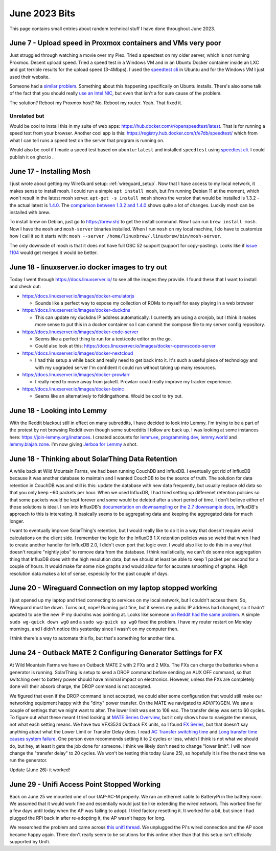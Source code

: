 June 2023 Bits
======================

This page contains small entries about random technical stuff I have done throughout June 2023.

June 7 - Upload speed in Proxmox containers and VMs very poor
-----------------------------------------------------------------

Just struggled through watching a movie over my Plex.
Tried a speedtest on my older server, which is not running Proxmox.
Decent upload speed. Tried a speed test in a Windows VM and in an Ubuntu Docker container inside an LXC and got terrible results for the upload speed (3-4Mbps).
I used the `speedtest cli <https://www.speedtest.net/apps/cli#ubuntu>`_ in Ubuntu and for the Windows VM I just used their website.

Someone had a `similar problem <https://forum.proxmox.com/threads/odd-network-behavior-on-vms-and-cts.54007/>`_.
Something about this happening specifically on Ubuntu installs.
There's also some talk of the fact that you should really `use an Intel NIC <https://forum.proxmox.com/threads/upload-speed-issue.54840/>`_,
but even that isn't a for sure cause of the problem.

The solution? Reboot my Proxmox host? No. Reboot my router. Yeah. That fixed it.

Unrelated but
^^^^^^^^^^^^^^

Would be cool to install this in my suite of web apps: https://hub.docker.com/r/openspeedtest/latest.
That is for running a speed test from your browser.
Another cool app is this: https://registry.hub.docker.com/r/e7db/speedtest/
which from what I can tell runs a speed test on the server that program is running on.

Would also be cool if I made a speed test based on ``ubuntu:latest`` and installed ``speedtest`` using `speedtest cli <https://www.speedtest.net/apps/cli#ubuntu>`_.
I could publish it on ghcr.io .

June 17 - Installing Mosh
--------------------------

I just wrote about getting my WireGuard setup: :ref:`wireguard_setup`.
Now that I have access to my local network, it makes sense to install mosh.
I could run a simple ``apt install mosh``, but I'm running Debian 11 at the moment, which won't result in the latest mosh server.  
``apt-get -s install mosh`` shows the version that would be installed is 1.3.2 - the actual latest is `1.4.0 <https://github.com/mobile-shell/mosh/releases/tag/mosh-1.4.0>`_.
The `comparison between 1.3.2 and 1.4.0 <https://github.com/mobile-shell/mosh/compare/mosh-1.3.2...mosh-1.4.0>`_ shows quite a lot of changes.
Luckily mosh can be installed with brew.

To install brew on Debian, just go to https://brew.sh/ to get the install command.
Now I can run ``brew install mosh``.
Now I have the ``mosh`` and ``mosh-server`` binaries installed.
When I run ``mosh`` on my local machine, I do have to customize how I call it so it starts with:
``mosh --server /home/linuxbrew/.linuxbrew/bin/mosh-server``.

The only downside of mosh is that it does not have full OSC 52 support (support for copy-pasting).
Looks like if `issue 1104 <https://github.com/mobile-shell/mosh/pull/1104>`_ would get merged it would be better.

June 18 - linuxserver.io docker images to try out
---------------------------------------------------

Today I went through https://docs.linuxserver.io/ to see all the images they provide.
I found these that I want to install and check out:

* https://docs.linuxserver.io/images/docker-emulatorjs
  
  * Sounds like a perfect way to expose my collection of ROMs to myself for easy playing in a web browser
  
* https://docs.linuxserver.io/images/docker-duckdns

  * This can update my duckdns IP address automatically. I currently am using a cronjob, but I think it makes more sense to put this in a docker container so I can commit the compose file to my server config repository.

* https://docs.linuxserver.io/images/docker-code-server
  
  * Seems like a perfect thing to run for a text/code editor on the go.
  * Could also look at this: https://docs.linuxserver.io/images/docker-openvscode-server

* https://docs.linuxserver.io/images/docker-nextcloud

  * I had this setup a while back and really need to get back into it. It's such a useful piece of technology and with my upgraded server I'm confident it could run without taking up many resources.

* https://docs.linuxserver.io/images/docker-prowlarr

  * I really need to move away from jackett. Prowlarr could really improve my tracker experience.

* https://docs.linuxserver.io/images/docker-boinc

  * Seems like an alternatively to foldingathome. Would be cool to try out.

June 18 - Looking into Lemmy
--------------------------------

With the Reddit blackout still in effect on many subreddits, I have decided to look into Lemmy.
I'm trying to be a part of the protest by not browsing Reddit even though some subreddits I follow are back up.
I was looking at some instances here: https://join-lemmy.org/instances.
I created accounts for `lemm.ee <https://lemm.ee/>`_, `programming.dev <https://programming.dev>`_, `lemmy.world <https://lemmy.world/>`_ and `lemmy.blajah.zone <https://lemmy.blahaj.zone>`_.
I'm now giving `Jerboa for Lemmy <https://github.com/dessalines/jerboa>`_ a shot.

June 18 - Thinking about SolarThing Data Retention
----------------------------------------------------

A while back at Wild Mountain Farms, we had been running CouchDB and InfluxDB.
I eventually got rid of InfluxDB because it was another database to maintain and I wanted CouchDB to be the source of truth.
The solution for data retention in CouchDB was and still is this:
update the database with new data frequently, but usually replace old data so that you only keep ~60 packets per hour.
When we used InfluxDB, I had tried setting up differenet retention policies so that some packets would be kept forever and
some would be deleted after a short period of time.
I don't believe either of those solutions is ideal.
I ran into InfluxDB's `documentation on downsampling <https://docs.influxdata.com/influxdb/v1.7/guides/downsampling_and_retention/>`_ or `the 2.7 downsample docs <https://docs.influxdata.com/influxdb/v2.7/process-data/common-tasks/downsample-data/>`_,
InfluxDB's approach to this is interesting.
It basically seems to be aggregating data and keeping the aggregated data for much longer.

I want to eventually improve SolarThing's retention, but I would really like to do it in a way
that doesn't require weird calculations on the client side.
I remember the logic for the InfluxDB 1.X retention policies was so weird that when I had to create another handler for InfluxDB 2.0, I didn't even port that logic over.
I would also like to do this in a way that doesn't require "nightly jobs" to remove data from the database.
I think realistically, we can't do some nice aggregation thing that InfluxDB does with the high resolution data,
but we should at least be able to keep 1 packet per second for a couple of hours.
It would make for some nice graphs and would allow for for accurate smoothing of graphs. High resolution data makes a lot of sense, especially for the past couple of days.

June 20 - Wireguard Connection on my laptop stopped working
-------------------------------------------------------------

I just opened up my laptop and tried connecting to services on my local network, but I couldn't access them.
So, Wireguard must be down. Turns out, nope! Running just fine, but it seems my public IP address had changed,
so it hadn't updated to use the new IP my duckdns was pointing at.
Looks like someone `on Reddit had the same problem <https://www.reddit.com/r/WireGuard/comments/knqtiq/ddns_ip_change_breaks_wireguard_connection_how_to/>`_.
A simple ``sudo wg-quick down wg0`` and a ``sudo wg-quick up wg0`` fixed the problem.
I have my router restart on Monday mornings, and I didn't notice this yesterday since I wasn't on my computer then.

I think there's a way to automate this fix, but that's something for another time.

June 24 - Outback MATE 2 Configuring Generator Settings for FX
---------------------------------------------------------------

At Wild Mountain Farms we have an Outback MATE 2 with 2 FXs and 2 MXs.
The FXs can charge the batteries when a generator is running.
SolarThing is setup to send a DROP command before sending an AUX OFF command,
so that switching over to battery power should have minimal impact on electronics.
However, unless the FXs are completely done will their absorb charge, the DROP command is not accepted.

We figured that even if the DROP command is not accepted, 
we could alter some configuration that would still make our networking equipment happy with the "dirty" power transfer.
On the MATE we navigated to ADV/FX/GEN.
We saw a couple of settings that we might want to alter.
The lower limit was set to 108 vac.
The transfer delay was set to 60 cycles.
To figure out what these meant I tried looking at `MATE Series Overview <https://www.outbackpower.com/downloads/documents/system_management/mate/mate_overview_english.pdf>`_,
but it only shows how to navigate the menus, not what each setting means.
We have two VFX3524 Outback FX units, so I found `FX Series <https://www.outbackpower.com/downloads/documents/n_series/FX_series_Install.pdf>`_,
but that doesn't say anything about what the Lower Limit or Transfer Delay does.
I read `AC Transfer switching time <https://forum.outbackpower.com/viewtopic.php?f=16&t=7240>`_ and `Long transfer time causes system failure <https://forum.outbackpower.com/viewtopic.php?t=7229>`_.
One person even recommends setting it to 2 cycles or less, which I think is not what we should do, but hey, at least it gets the job done for someone.
I think we likely don't need to change "lower limit".
I will now change the "transfer delay" to 20 cycles. We won't be testing this today (June 25),
so hopefully it is fine the next time we run the generator.

Update (June 26): it worked!

June 29 - Unifi Access Point Stopped Working
------------------------------------------------

Back on June 25 we mounted one of our UAP-AC-M properly. We ran an ethernet cable to BatteryPi in the battery room.
We assumed that it would work fine and essentially would just be like extending the wired network.
This worked fine for a few days until today when the AP was failing to adopt.
I tried factory resetting it. It worked for a bit, but since I had plugged the RPi back in after re-adopting it,
the AP wasn't happy for long.

We researched the problem and came across `this unifi thread <https://community.ui.com/questions/UAP-AC-M-with-Switch-to-allow-wired-connections/885bdd01-d4d8-4f4d-bdd2-0125d161a3e4>`_.
We unplugged the Pi's wired connection and the AP soon became happy again.
There don't really seem to be solutions for this online other than that this setup isn't officially supported by Unifi.

